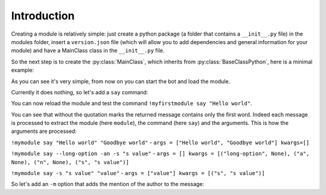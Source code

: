 Introduction
============

Creating a module is relatively simple: just create a python package (a folder that contains a ``__init__.py`` file) in
the modules folder, insert a ``version.json`` file (which will allow you to add dependencies and general information for
your module) and have a MainClass class in the ``__init__.py`` file.

So the next step is to create the :py:class:`MainClass`, which inherits from :py:class:`BaseClassPython`, here is a minimal example:

.. code-block:: python
    :linenos:

    class MainClass:
        name = "MyFirstModule"
        help = {
            "description": "My first module",
            "commands": {
            }
        }

As you can see it's very simple, from now on you can start the bot and load the module.

Currently it does nothing, so let's add a ``say`` command:

.. code-block:: python
    :linenos:
    :emphasize-lines: 6,10,11

    class MainClass:
        name = "MyFirstModule"
        help = {
            "description": "My first module",
            "commands": {
                "{prefix}{command} say <message>": "Bot send message <message>",
            }
        }

        async def com_say(self, message, args, kwargs):
            await message.channel.send(args[0])

You can now reload the module and test the command ``!myfirstmodule say "Hello world"``.

You can see that without the quotation marks the returned message contains only the first word. Indeed each message is
processed to extract the module (here ``module``), the command (here ``say``) and the arguments. This is how the
arguments are processed:


``!mymodule say "Hello world" "Goodbye world"`` - ``args = ["Hello world", "Goodbye world"] kwargs=[]``

``!mymodule say --long-option -an -s "s value"`` - ``args = [] kwargs = [("long-option", None), ("a", None), ("n", None), ("s", "s value")]``

``!mymodule say -s "s value" "value"`` - ``args = ["value"] kwargs = [("s", "s value")]``

So let's add an ``-m`` option that adds the mention of the author to the message:


.. code-block:: python
    :linenos:
    :lineno-start: 10
    :emphasize-lines: 2,3,4

        async def com_say(self, message, args, kwargs):
            if 'm' in [k for k, v in kwargs]:
                await message.channel.send(message.author.mention + args[0])
                return
            await message.channel.send(args[0])

